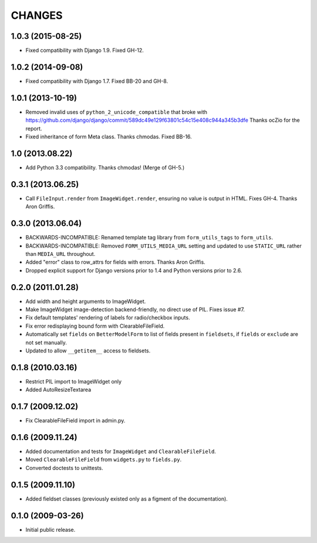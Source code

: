CHANGES
=======

1.0.3 (2015-08-25)
------------------

- Fixed compatibility with Django 1.9. Fixed GH-12.

1.0.2 (2014-09-08)
------------------

- Fixed compatibility with Django 1.7. Fixed BB-20 and GH-8.

1.0.1 (2013-10-19)
------------------

- Removed invalid uses of ``python_2_unicode_compatible`` that broke with
  https://github.com/django/django/commit/589dc49e129f63801c54c15e408c944a345b3dfe
  Thanks ocZio for the report.

- Fixed inheritance of form Meta class. Thanks chmodas. Fixed BB-16.

1.0 (2013.08.22)
----------------

- Add Python 3.3 compatibility. Thanks chmodas! (Merge of GH-5.)

0.3.1 (2013.06.25)
------------------

- Call ``FileInput.render`` from ``ImageWidget.render``, ensuring no value is
  output in HTML. Fixes GH-4. Thanks Aron Griffis.

0.3.0 (2013.06.04)
------------------

- BACKWARDS-INCOMPATIBLE: Renamed template tag library from ``form_utils_tags``
  to ``form_utils``.

- BACKWARDS-INCOMPATIBLE: Removed ``FORM_UTILS_MEDIA_URL`` setting and updated
  to use ``STATIC_URL`` rather than ``MEDIA_URL`` throughout.

- Added "error" class to row_attrs for fields with errors. Thanks Aron
  Griffis.

- Dropped explicit support for Django versions prior to 1.4 and Python
  versions prior to 2.6.

0.2.0 (2011.01.28)
------------------

- Add width and height arguments to ImageWidget.

- Make ImageWidget image-detection backend-friendly, no direct use of
  PIL. Fixes issue #7.

- Fix default templates' rendering of labels for radio/checkbox inputs.

- Fix error redisplaying bound form with ClearableFileField.

- Automatically set ``fields`` on ``BetterModelForm`` to list of fields
  present in ``fieldsets``, if ``fields`` or ``exclude`` are not set
  manually.

- Updated to allow ``__getitem__`` access to fieldsets.

0.1.8 (2010.03.16)
------------------

- Restrict PIL import to ImageWidget only

- Added AutoResizeTextarea

0.1.7 (2009.12.02)
------------------

- Fix ClearableFileField import in admin.py.

0.1.6 (2009.11.24)
------------------

- Added documentation and tests for ``ImageWidget`` and
  ``ClearableFileField``.

- Moved ``ClearableFileField`` from ``widgets.py`` to ``fields.py``.

- Converted doctests to unittests.

0.1.5 (2009.11.10)
--------------------------

- Added fieldset classes (previously existed only as a figment of the
  documentation).

0.1.0 (2009-03-26)
------------------

- Initial public release.
